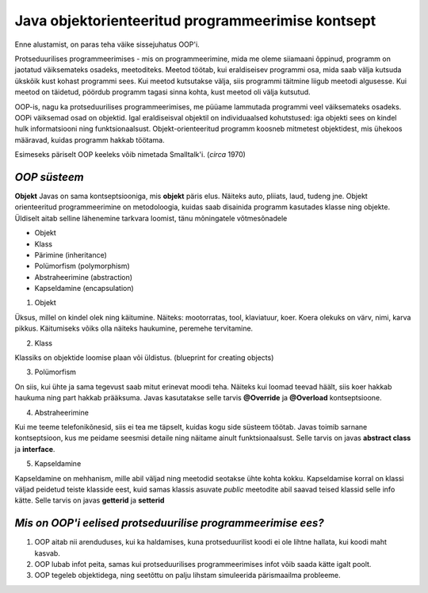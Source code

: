 Java objektorienteeritud programmeerimise kontsept
==================================================
Enne alustamist, on paras teha väike sissejuhatus OOP'i.

Protseduurilises programmeerimises - mis on programmeerimine, mida me oleme siiamaani õppinud, programm on jaotatud väiksemateks osadeks, meetoditeks. Meetod töötab, kui eraldiseisev programmi osa, mida saab välja kutsuda ükskõik kust kohast programmi sees. Kui meetod kutsutakse välja, siis programmi täitmine liigub meetodi algusesse. Kui meetod on täidetud, pöördub programm tagasi sinna kohta, kust meetod oli välja kutsutud.

OOP-is, nagu ka protseduurilises programmeerimises, me püüame lammutada programmi veel väiksemateks osadeks. OOPi väiksemad osad on objektid. Igal eraldiseisval objektil on individuaalsed kohutstused: iga objekti sees on kindel hulk informatsiooni ning funktsionaalsust. Objekt-orienteeritud programm koosneb mitmetest objektidest, mis ühekoos määravad, kuidas programm hakkab töötama.

Esimeseks päriselt OOP keeleks võib nimetada Smalltalk'i. (*circa* 1970)
 

*OOP süsteem* 
-----------------------

**Objekt** Javas on sama kontseptsiooniga, mis **objekt** päris elus. Näiteks auto, pliiats, laud, tudeng jne. Objekt orienteeritud programmeerimine on metodoloogia, kuidas saab disainida programm kasutades klasse ning objekte. Üldiselt aitab selline lähenemine tarkvara loomist, tänu mõningatele võtmesõnadele

- Objekt
- Klass
- Pärimine (inheritance)
- Polümorfism (polymorphism)
- Abstraheerimine (abstraction)
- Kapseldamine (encapsulation)

1. Objekt

Üksus, millel on kindel olek ning käitumine. Näiteks: mootorratas, tool, klaviatuur, koer. Koera olekuks on värv, nimi, karva pikkus. Käitumiseks võiks olla näiteks haukumine, peremehe tervitamine.

2. Klass

Klassiks on objektide loomise plaan või üldistus. (blueprint for creating objects)

3. Polümorfism

On siis, kui ühte ja sama tegevust saab mitut erinevat moodi teha. Näiteks kui loomad teevad häält, siis koer hakkab haukuma ning part hakkab prääksuma. Javas kasutatakse selle tarvis **@Override** ja **@Overload** kontseptsioone.

4. Abstraheerimine

Kui me teeme telefonikõnesid, siis ei tea me täpselt, kuidas kogu side süsteem töötab. Javas toimib sarnane kontseptsioon, kus me peidame seesmisi detaile ning näitame ainult funktsionaalsust. Selle tarvis on javas **abstract class** ja **interface**.

5. Kapseldamine

Kapseldamine on mehhanism, mille abil väljad ning meetodid seotakse ühte kohta kokku. Kapseldamise korral on klassi väljad peidetud teiste klasside eest, kuid samas klassis asuvate *public* meetodite abil saavad teised klassid selle info kätte. Selle tarvis on javas **getterid** ja **setterid**

*Mis on OOP'i eelised protseduurilise programmeerimise ees?* 
------------------------------------------------------------

1. OOP aitab nii arenduduses, kui ka haldamises, kuna protseduurilist koodi ei ole lihtne hallata, kui koodi maht kasvab.
2. OOP lubab infot peita, samas kui protseduurilises programmeerimises infot võib saada kätte igalt poolt.
3. OOP tegeleb objektidega, ning seetõttu on palju lihstam simuleerida pärismaailma probleeme.
